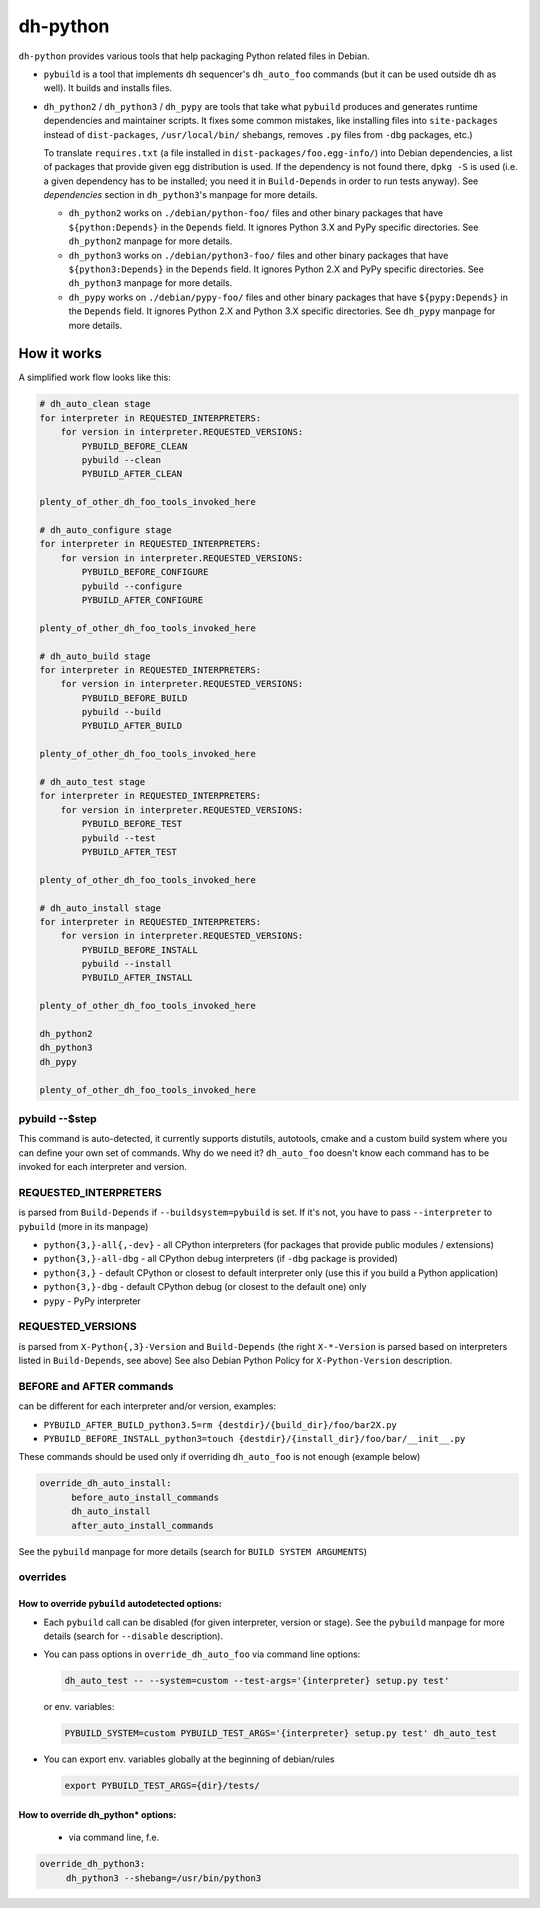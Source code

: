 ===========
 dh-python
===========

``dh-python`` provides various tools that help packaging Python related files
in Debian.

* ``pybuild`` is a tool that implements ``dh`` sequencer's ``dh_auto_foo``
  commands (but it can be used outside ``dh`` as well). It builds and installs
  files.

* ``dh_python2`` / ``dh_python3`` / ``dh_pypy`` are tools that take what
  ``pybuild`` produces and generates runtime dependencies and maintainer
  scripts. It fixes some common mistakes, like installing files into
  ``site-packages`` instead of ``dist-packages``, ``/usr/local/bin/`` 
  shebangs, removes ``.py`` files from ``-dbg`` packages, etc.)

  To translate ``requires.txt`` (a file installed in
  ``dist-packages/foo.egg-info/``) into Debian dependencies, a list of
  packages that provide given egg distribution is used. If the dependency
  is not found there, ``dpkg -S`` is used (i.e. a given dependency has to be
  installed; you need it in ``Build-Depends`` in order to run tests anyway).
  See *dependencies* section in ``dh_python3``'s manpage for more details.

  * ``dh_python2`` works on ``./debian/python-foo/`` files and other binary
    packages that have ``${python:Depends}`` in the ``Depends`` field.
    It ignores Python 3.X and PyPy specific directories.
    See ``dh_python2`` manpage for more details.
  
  * ``dh_python3`` works on ``./debian/python3-foo/`` files and other binary
    packages that have ``${python3:Depends}`` in the ``Depends`` field.
    It ignores Python 2.X and PyPy specific directories.
    See ``dh_python3`` manpage for more details.
  
  * ``dh_pypy`` works on ``./debian/pypy-foo/`` files and other binary
    packages that have ``${pypy:Depends}`` in the ``Depends`` field.
    It ignores Python 2.X and Python 3.X specific directories.
    See ``dh_pypy`` manpage for more details.


How it works
============

A simplified work flow looks like this:

.. code:: python

    # dh_auto_clean stage
    for interpreter in REQUESTED_INTERPRETERS:
        for version in interpreter.REQUESTED_VERSIONS:
            PYBUILD_BEFORE_CLEAN
            pybuild --clean
            PYBUILD_AFTER_CLEAN

    plenty_of_other_dh_foo_tools_invoked_here

    # dh_auto_configure stage
    for interpreter in REQUESTED_INTERPRETERS:
        for version in interpreter.REQUESTED_VERSIONS:
            PYBUILD_BEFORE_CONFIGURE
            pybuild --configure
            PYBUILD_AFTER_CONFIGURE

    plenty_of_other_dh_foo_tools_invoked_here

    # dh_auto_build stage
    for interpreter in REQUESTED_INTERPRETERS:
        for version in interpreter.REQUESTED_VERSIONS:
            PYBUILD_BEFORE_BUILD
            pybuild --build
            PYBUILD_AFTER_BUILD

    plenty_of_other_dh_foo_tools_invoked_here

    # dh_auto_test stage
    for interpreter in REQUESTED_INTERPRETERS:
        for version in interpreter.REQUESTED_VERSIONS:
            PYBUILD_BEFORE_TEST
            pybuild --test
            PYBUILD_AFTER_TEST

    plenty_of_other_dh_foo_tools_invoked_here

    # dh_auto_install stage
    for interpreter in REQUESTED_INTERPRETERS:
        for version in interpreter.REQUESTED_VERSIONS:
            PYBUILD_BEFORE_INSTALL
            pybuild --install
            PYBUILD_AFTER_INSTALL

    plenty_of_other_dh_foo_tools_invoked_here

    dh_python2
    dh_python3
    dh_pypy

    plenty_of_other_dh_foo_tools_invoked_here


pybuild --$step
---------------

This command is auto-detected, it currently supports distutils, autotools,
cmake and a custom build system where you can define your own set of
commands. Why do we need it? ``dh_auto_foo`` doesn't know each command has to
be invoked for each interpreter and version.


REQUESTED_INTERPRETERS
----------------------

is parsed from ``Build-Depends`` if ``--buildsystem=pybuild`` is set.  If it's
not, you have to pass ``--interpreter`` to ``pybuild`` (more in its manpage)

* ``python{3,}-all{,-dev}`` - all CPython interpreters (for packages that
  provide public modules / extensions)
* ``python{3,}-all-dbg`` - all CPython debug interpreters (if ``-dbg`` package
  is provided)
* ``python{3,}`` - default CPython or closest to default interpreter only (use
  this if you build a Python application)
* ``python{3,}-dbg`` - default CPython debug (or closest to the default one)
  only
* ``pypy`` - PyPy interpreter


REQUESTED_VERSIONS
------------------

is parsed from ``X-Python{,3}-Version`` and ``Build-Depends`` (the right
``X-*-Version`` is parsed based on interpreters listed in ``Build-Depends``,
see above) See also Debian Python Policy for ``X-Python-Version`` description.


BEFORE and AFTER commands
-------------------------

can be different for each interpreter and/or version, examples:

* ``PYBUILD_AFTER_BUILD_python3.5=rm {destdir}/{build_dir}/foo/bar2X.py``
* ``PYBUILD_BEFORE_INSTALL_python3=touch {destdir}/{install_dir}/foo/bar/__init__.py``

These commands should be used only if overriding ``dh_auto_foo`` is not enough
(example below)

.. code::

  override_dh_auto_install:
        before_auto_install_commands
        dh_auto_install
        after_auto_install_commands

See the ``pybuild`` manpage for more details (search for ``BUILD SYSTEM ARGUMENTS``)


overrides
---------

How to override ``pybuild`` autodetected options:
~~~~~~~~~~~~~~~~~~~~~~~~~~~~~~~~~~~~~~~~~~~~~~~~~


* Each ``pybuild`` call can be disabled (for given interpreter, version or
  stage). See the ``pybuild`` manpage for more details (search for
  ``--disable`` description).
* You can pass options in ``override_dh_auto_foo`` via command line options:

  .. code::

   dh_auto_test -- --system=custom --test-args='{interpreter} setup.py test'

  or env. variables:

  .. code::

   PYBUILD_SYSTEM=custom PYBUILD_TEST_ARGS='{interpreter} setup.py test' dh_auto_test

* You can export env. variables globally at the beginning of debian/rules

  .. code::

   export PYBUILD_TEST_ARGS={dir}/tests/

How to override dh_python* options:
~~~~~~~~~~~~~~~~~~~~~~~~~~~~~~~~~~~

 * via command line, f.e.
   
.. code::

   override_dh_python3:
        dh_python3 --shebang=/usr/bin/python3

